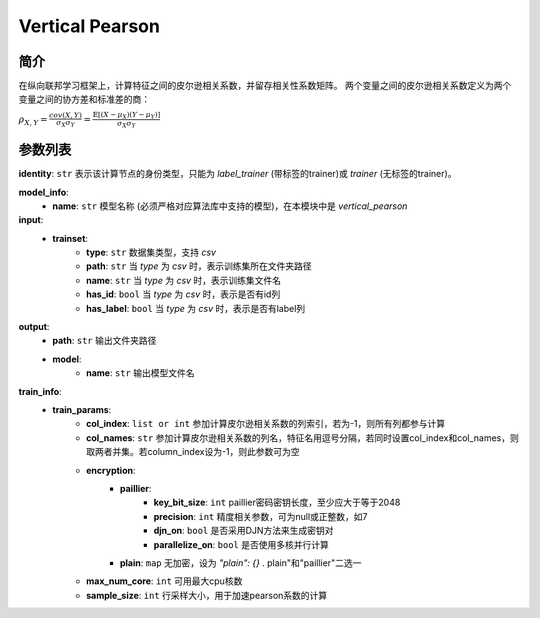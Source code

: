 .. _vertical-pearson:

=================
Vertical Pearson
=================

简介
-----

在纵向联邦学习框架上，计算特征之间的皮尔逊相关系数，并留存相关性系数矩阵。
两个变量之间的皮尔逊相关系数定义为两个变量之间的协方差和标准差的商：

:math:`\rho_{X,Y} = \frac{cov(X, Y)}{\sigma_X \sigma_Y} = \frac{\mathbb{E}[(X-\mu_X)(Y-\mu_Y)]}{\sigma_X \sigma_Y}`


参数列表
--------

**identity**: ``str``  表示该计算节点的身份类型，只能为 `label_trainer` (带标签的trainer)或 `trainer` (无标签的trainer)。

**model_info**:
    - **name**: ``str`` 模型名称 (必须严格对应算法库中支持的模型)，在本模块中是 `vertical_pearson`

**input**:
    - **trainset**:
        - **type**: ``str`` 数据集类型，支持 `csv`
        - **path**: ``str`` 当 `type` 为 `csv` 时，表示训练集所在文件夹路径
        - **name**: ``str`` 当 `type` 为 `csv` 时，表示训练集文件名
        - **has_id**: ``bool`` 当 `type` 为 `csv` 时，表示是否有id列
        - **has_label**: ``bool`` 当 `type` 为 `csv` 时，表示是否有label列

**output**:
    - **path**: ``str`` 输出文件夹路径
    - **model**:
        - **name**: ``str`` 输出模型文件名

**train_info**:
    - **train_params**:
        - **col_index**: ``list or int`` 参加计算皮尔逊相关系数的列索引，若为-1，则所有列都参与计算
        - **col_names**: ``str`` 参加计算皮尔逊相关系数的列名，特征名用逗号分隔，若同时设置col_index和col_names，则取两者并集。若column_index设为-1，则此参数可为空
        - **encryption**:
            - **paillier**:
                - **key_bit_size**: ``int`` paillier密码密钥长度，至少应大于等于2048
                - **precision**: ``int`` 精度相关参数，可为null或正整数，如7
                - **djn_on**: ``bool`` 是否采用DJN方法来生成密钥对
                - **parallelize_on**: ``bool`` 是否使用多核并行计算
            - **plain**: ``map`` 无加密，设为 `"plain": {}` . plain"和"paillier"二选一
        - **max_num_core**: ``int`` 可用最大cpu核数
        - **sample_size**: ``int`` 行采样大小，用于加速pearson系数的计算